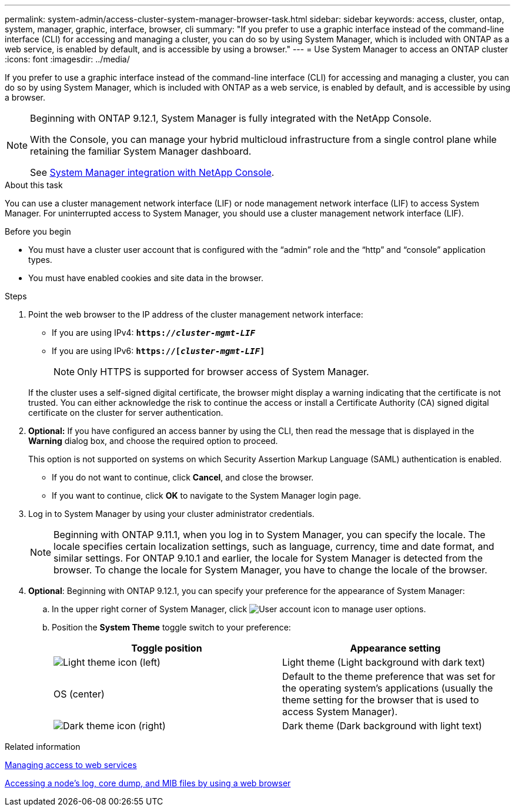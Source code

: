 ---
permalink: system-admin/access-cluster-system-manager-browser-task.html
sidebar: sidebar
keywords: access, cluster, ontap, system, manager, graphic, interface, browser, cli
summary: "If you prefer to use a graphic interface instead of the command-line interface (CLI) for accessing and managing a cluster, you can do so by using System Manager, which is included with ONTAP as a web service, is enabled by default, and is accessible by using a browser."
---
= Use System Manager to access an ONTAP cluster
:icons: font
:imagesdir: ../media/

[.lead]
If you prefer to use a graphic interface instead of the command-line interface (CLI) for accessing and managing a cluster, you can do so by using System Manager, which is included with ONTAP as a web service, is enabled by default, and is accessible by using a browser.


[NOTE] 
====
Beginning with ONTAP 9.12.1, System Manager is fully integrated with the NetApp Console.  

With the Console, you can manage your hybrid multicloud infrastructure from a single control plane while retaining the familiar System Manager dashboard.

See link:../concepts/sysmgr-integration-console-concept.html[System Manager integration with NetApp Console].
====

.About this task

You can use a cluster management network interface (LIF) or node management network interface (LIF) to access System Manager. For uninterrupted access to System Manager, you should use a cluster management network interface (LIF).

.Before you begin

* You must have a cluster user account that is configured with the "`admin`" role and the "`http`" and "`console`" application types.
* You must have enabled cookies and site data in the browser.

.Steps

. Point the web browser to the IP address of the cluster management network interface:
 ** If you are using IPv4: `*https://__cluster-mgmt-LIF__*`
 ** If you are using IPv6: `*https://[_cluster-mgmt-LIF_]*`
[NOTE]
Only HTTPS is supported for browser access of System Manager.

+
If the cluster uses a self-signed digital certificate, the browser might display a warning indicating that the certificate is not trusted. You can either acknowledge the risk to continue the access or install a Certificate Authority (CA) signed digital certificate on the cluster for server authentication.

. *Optional:* If you have configured an access banner by using the CLI, then read the message that is displayed in the *Warning* dialog box, and choose the required option to proceed.
+
This option is not supported on systems on which Security Assertion Markup Language (SAML) authentication is enabled.

 ** If you do not want to continue, click *Cancel*, and close the browser.
 ** If you want to continue, click *OK* to navigate to the System Manager login page.

. Log in to System Manager by using your cluster administrator credentials.
+
NOTE: Beginning with ONTAP 9.11.1, when you log in to System Manager, you can specify the locale.  The locale specifies certain localization settings, such as language, currency, time and date format, and similar settings. For ONTAP 9.10.1 and earlier, the locale for System Manager is detected from the browser. To change the locale for System Manager, you have to change the locale of the browser.

. *Optional*: Beginning with ONTAP 9.12.1, you can specify your preference for the appearance of System Manager:
+
.. In the upper right corner of System Manager, click image:icon-user-blue-bg.png[User account icon] to manage user options.
.. Position the *System Theme* toggle switch to your preference:
+
|===

h| Toggle position h| Appearance setting

a| image:icon-light-theme-sun.png[Light theme icon] (left)
a| Light theme (Light background with dark text)

a| OS (center)
a| Default to the theme preference that was set for the operating system's applications (usually the theme setting for the browser that is used to access System Manager).

a| image:icon-dark-theme-moon.png[Dark theme icon] (right)
a| Dark theme (Dark background with light text)
|===

.Related information

link:manage-access-web-services-concept.html[Managing access to web services]

link:accessg-node-log-core-dump-mib-files-task.html[Accessing a node's log, core dump, and MIB files by using a web browser]

// 2025-Sept-10, BLUEXPDOC-872
// 2025 June 13, ONTAPDOC-3078
//BURT 1465385, 22 MAR 2022
